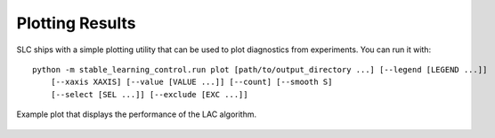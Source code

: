 .. _plotting:

================
Plotting Results
================

SLC ships with a simple plotting utility that can be used to plot diagnostics from experiments. You can run it with:

.. parsed-literal::

    python -m stable_learning_control.run plot [path/to/output_directory ...] [--legend [LEGEND ...]]
        [--xaxis XAXIS] [--value [VALUE ...]] [--count] [--smooth S]
        [--select [SEL ...]] [--exclude [EXC ...]]

.. seealso::

    For more information on this utility, see the :ref:`plot utility <plot>` documentation or code :ref:`the API reference <autoapi>`.

.. figure:: ../images/plots/lac/example_lac_performance_plot.svg
    :align: center

    Example plot that displays the performance of the LAC algorithm.
